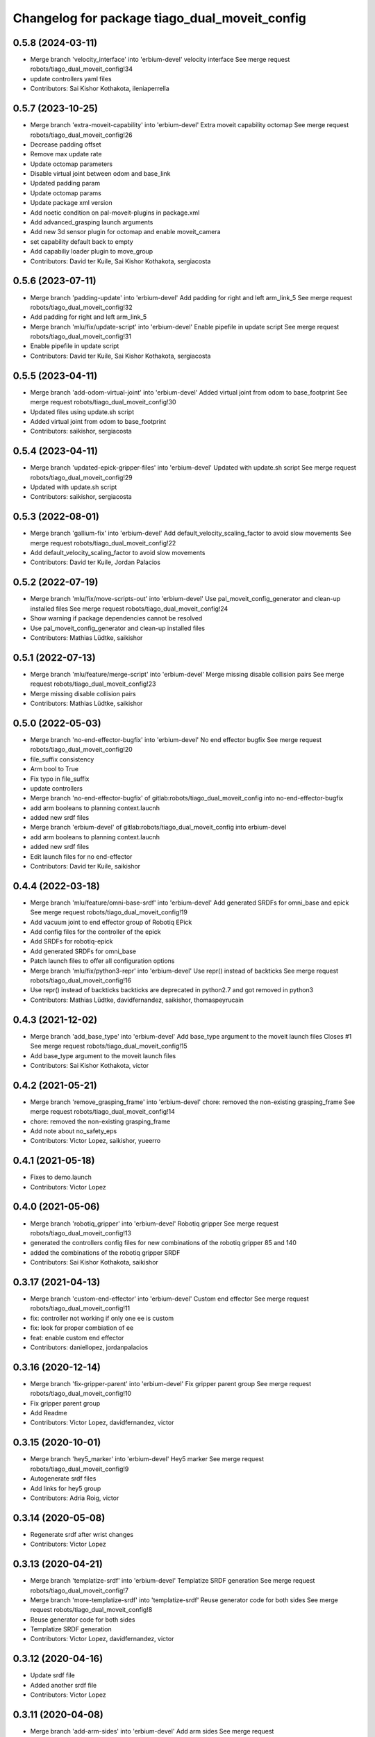 ^^^^^^^^^^^^^^^^^^^^^^^^^^^^^^^^^^^^^^^^^^^^^^
Changelog for package tiago_dual_moveit_config
^^^^^^^^^^^^^^^^^^^^^^^^^^^^^^^^^^^^^^^^^^^^^^

0.5.8 (2024-03-11)
------------------
* Merge branch 'velocity_interface' into 'erbium-devel'
  velocity interface
  See merge request robots/tiago_dual_moveit_config!34
* update controllers yaml files
* Contributors: Sai Kishor Kothakota, ileniaperrella

0.5.7 (2023-10-25)
------------------
* Merge branch 'extra-moveit-capability' into 'erbium-devel'
  Extra moveit capability octomap
  See merge request robots/tiago_dual_moveit_config!26
* Decrease padding offset
* Remove max update rate
* Update octomap parameters
* Disable virtual joint between odom and base_link
* Updated padding param
* Update octomap params
* Update package xml version
* Add noetic condition on pal-moveit-plugins in package.xml
* Add advanced_grasping launch arguments
* Add new 3d sensor plugin for octomap and enable moveit_camera
* set capability default back to empty
* Add capabiliy loader plugin to move_group
* Contributors: David ter Kuile, Sai Kishor Kothakota, sergiacosta

0.5.6 (2023-07-11)
------------------
* Merge branch 'padding-update' into 'erbium-devel'
  Add padding for right and left arm_link_5
  See merge request robots/tiago_dual_moveit_config!32
* Add padding for right and left arm_link_5
* Merge branch 'mlu/fix/update-script' into 'erbium-devel'
  Enable pipefile in update script
  See merge request robots/tiago_dual_moveit_config!31
* Enable pipefile in update script
* Contributors: David ter Kuile, Sai Kishor Kothakota, sergiacosta

0.5.5 (2023-04-11)
------------------
* Merge branch 'add-odom-virtual-joint' into 'erbium-devel'
  Added virtual joint from odom to base_footprint
  See merge request robots/tiago_dual_moveit_config!30
* Updated files using update.sh script
* Added virtual joint from odom to base_footprint
* Contributors: saikishor, sergiacosta

0.5.4 (2023-04-11)
------------------
* Merge branch 'updated-epick-gripper-files' into 'erbium-devel'
  Updated with update.sh script
  See merge request robots/tiago_dual_moveit_config!29
* Updated with update.sh script
* Contributors: saikishor, sergiacosta

0.5.3 (2022-08-01)
------------------
* Merge branch 'gallium-fix' into 'erbium-devel'
  Add default_velocity_scaling_factor to avoid slow movements
  See merge request robots/tiago_dual_moveit_config!22
* Add default_velocity_scaling_factor to avoid slow movements
* Contributors: David ter Kuile, Jordan Palacios

0.5.2 (2022-07-19)
------------------
* Merge branch 'mlu/fix/move-scripts-out' into 'erbium-devel'
  Use pal_moveit_config_generator and clean-up installed files
  See merge request robots/tiago_dual_moveit_config!24
* Show warning if package dependencies cannot be resolved
* Use pal_moveit_config_generator and clean-up installed files
* Contributors: Mathias Lüdtke, saikishor

0.5.1 (2022-07-13)
------------------
* Merge branch 'mlu/feature/merge-script' into 'erbium-devel'
  Merge missing disable collision pairs
  See merge request robots/tiago_dual_moveit_config!23
* Merge missing disable collision pairs
* Contributors: Mathias Lüdtke, saikishor

0.5.0 (2022-05-03)
------------------
* Merge branch 'no-end-effector-bugfix' into 'erbium-devel'
  No end effector bugfix
  See merge request robots/tiago_dual_moveit_config!20
* file_suffix consistency
* Arm bool to True
* Fix typo in file_suffix
* update controllers
* Merge branch 'no-end-effector-bugfix' of gitlab:robots/tiago_dual_moveit_config into no-end-effector-bugfix
* add arm booleans to planning context.laucnh
* added new srdf files
* Merge branch 'erbium-devel' of gitlab:robots/tiago_dual_moveit_config into erbium-devel
* add arm booleans to planning context.laucnh
* added new srdf files
* Edit launch files for no end-effector
* Contributors: David ter Kuile, saikishor

0.4.4 (2022-03-18)
------------------
* Merge branch 'mlu/feature/omni-base-srdf' into 'erbium-devel'
  Add generated SRDFs for omni_base and epick
  See merge request robots/tiago_dual_moveit_config!19
* Add vacuum joint to end effector group of Robotiq EPick
* Add config files for the controller of the epick
* Add SRDFs for robotiq-epick
* Add generated SRDFs for omni_base
* Patch launch files to offer all configuration options
* Merge branch 'mlu/fix/python3-repr' into 'erbium-devel'
  Use repr() instead of backticks
  See merge request robots/tiago_dual_moveit_config!16
* Use repr() instead of backticks
  backticks are deprecated in python2.7 and got removed in python3
* Contributors: Mathias Lüdtke, davidfernandez, saikishor, thomaspeyrucain

0.4.3 (2021-12-02)
------------------
* Merge branch 'add_base_type' into 'erbium-devel'
  Add base_type argument to the moveit launch files
  Closes #1
  See merge request robots/tiago_dual_moveit_config!15
* Add base_type argument to the moveit launch files
* Contributors: Sai Kishor Kothakota, victor

0.4.2 (2021-05-21)
------------------
* Merge branch 'remove_grasping_frame' into 'erbium-devel'
  chore: removed the non-existing grasping_frame
  See merge request robots/tiago_dual_moveit_config!14
* chore: removed the non-existing grasping_frame
* Add note about no_safety_eps
* Contributors: Victor Lopez, saikishor, yueerro

0.4.1 (2021-05-18)
------------------
* Fixes to demo.launch
* Contributors: Victor Lopez

0.4.0 (2021-05-06)
------------------
* Merge branch 'robotiq_gripper' into 'erbium-devel'
  Robotiq gripper
  See merge request robots/tiago_dual_moveit_config!13
* generated the controllers config files for new combinations of the robotiq gripper 85 and 140
* added the combinations of the robotiq gripper SRDF
* Contributors: Sai Kishor Kothakota, saikishor

0.3.17 (2021-04-13)
-------------------
* Merge branch 'custom-end-effector' into 'erbium-devel'
  Custom end effector
  See merge request robots/tiago_dual_moveit_config!11
* fix: controller not working if only one ee is custom
* fix: look for proper combiation of ee
* feat: enable custom end effector
* Contributors: daniellopez, jordanpalacios

0.3.16 (2020-12-14)
-------------------
* Merge branch 'fix-gripper-parent' into 'erbium-devel'
  Fix gripper parent group
  See merge request robots/tiago_dual_moveit_config!10
* Fix gripper parent group
* Add Readme
* Contributors: Victor Lopez, davidfernandez, victor

0.3.15 (2020-10-01)
-------------------
* Merge branch 'hey5_marker' into 'erbium-devel'
  Hey5 marker
  See merge request robots/tiago_dual_moveit_config!9
* Autogenerate srdf files
* Add links for hey5 group
* Contributors: Adria Roig, victor

0.3.14 (2020-05-08)
-------------------
* Regenerate srdf after wrist changes
* Contributors: Victor Lopez

0.3.13 (2020-04-21)
-------------------
* Merge branch 'templatize-srdf' into 'erbium-devel'
  Templatize SRDF generation
  See merge request robots/tiago_dual_moveit_config!7
* Merge branch 'more-templatize-srdf' into 'templatize-srdf'
  Reuse generator code for both sides
  See merge request robots/tiago_dual_moveit_config!8
* Reuse generator code for both sides
* Templatize SRDF generation
* Contributors: Victor Lopez, davidfernandez, victor

0.3.12 (2020-04-16)
-------------------
* Update srdf file
* Added another srdf file
* Contributors: Victor Lopez

0.3.11 (2020-04-08)
-------------------
* Merge branch 'add-arm-sides' into 'erbium-devel'
  Add arm sides
  See merge request robots/tiago_dual_moveit_config!6
* Add head controller
* Add no arm versions
* Contributors: Victor Lopez, victor

0.3.10 (2020-03-23)
-------------------
* Add more srdfs
* Contributors: Victor Lopez

0.3.9 (2020-03-23)
------------------
* Add new srdfs
* Contributors: Victor Lopez

0.3.8 (2020-01-17)
------------------
* Merge branch 'moveit_fix' into 'erbium-devel'
  fix moveit cartesian goals issue on robot
  See merge request robots/tiago_dual_moveit_config!5
* fix moveit cartesian goals issue on robot
* Contributors: Sai Kishor Kothakota

0.3.7 (2019-08-07)
------------------
* Merge branch 'fix_moveit_camera' into 'erbium-devel'
  Fixed the parameters for the moveit camera use for the octomap
  See merge request robots/tiago_dual_moveit_config!4
* Fixed the parameters for the moveit camera use for the octomap
* Contributors: Victor Lopez, alessandrodifava

0.3.6 (2019-07-31)
------------------
* Merge branch 'fix-gripper-controller-name' into 'erbium-devel'
  Fix controller name
  See merge request robots/tiago_dual_moveit_config!3
* Fix controller name
* Contributors: Victor Lopez

0.3.5 (2019-07-08)
------------------
* Add srdf for gripper + gripper FT
* Merge branch 'fix_ikinematic_solver_config' into 'erbium-devel'
  Add KDL config for arms groups
  See merge request robots/tiago_dual_moveit_config!1
* Add KDL config for arms groups
* Contributors: Luca Marchionni, Victor Lopez

0.3.4 (2019-04-16)
------------------
* Fix typos
* Remove unused controllers
* f
* Add contorllers.yaml.em
* Contributors: Victor Lopez

0.3.3 (2019-04-15)
------------------
* Add gripper/gripper srdf
* Regenerate for more end effector combinations
* Regenerate for hey5
* Contributors: Victor Lopez

0.3.2 (2019-03-26)
------------------
* Remove description dependency, it's not needed
* Contributors: Victor Lopez

0.3.1 (2019-03-26)
------------------
* Work in progress
* Initial commit
* Contributors: Victor Lopez
